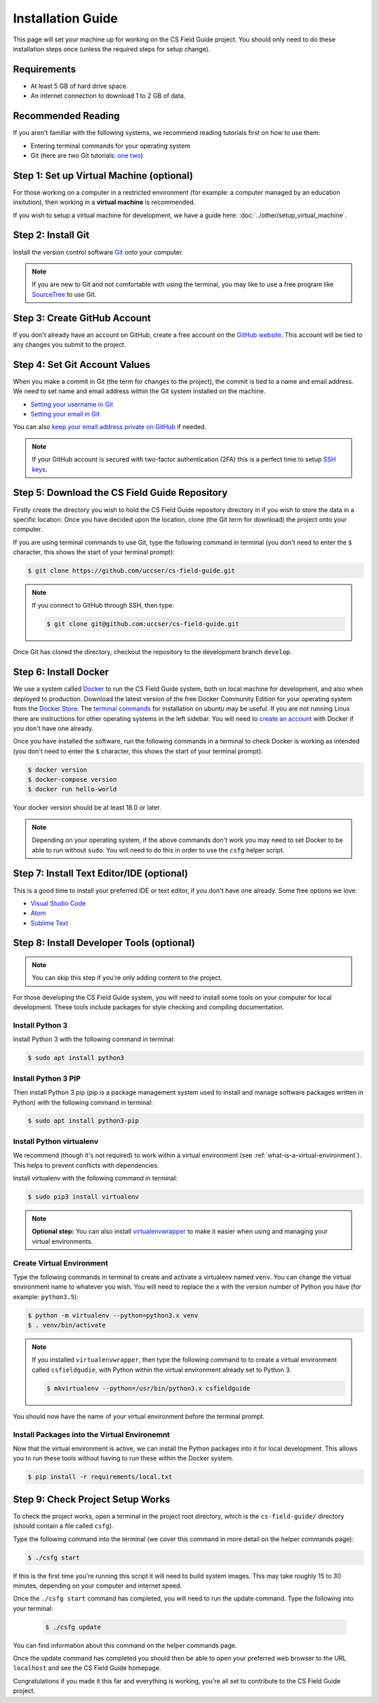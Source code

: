 Installation Guide
#################################################

This page will set your machine up for working on the CS Field Guide project.
You should only need to do these installation steps once (unless the required steps for setup change).

Requirements
=================================================

- At least 5 GB of hard drive space.
- An internet connection to download 1 to 2 GB of data.

Recommended Reading
=================================================

If you aren't familiar with the following systems, we recommend reading tutorials first on how to use them:

- Entering terminal commands for your operating system
- Git (here are two Git tutorials: `one`_ `two`_)

Step 1: Set up Virtual Machine (optional)
=================================================

For those working on a computer in a restricted environment (for example: a computer managed by an education insitution), then working in a **virtual machine** is recommended.

If you wish to setup a virtual machine for development, we have a guide here:
:doc:`../other/setup_virtual_machine`.

.. _step-2-install-git:

Step 2: Install Git
=================================================

Install the version control software `Git`_ onto your computer.

.. note::

    If you are new to Git and not comfortable with using the terminal, you may like to use a free program like `SourceTree`_ to use Git.

Step 3: Create GitHub Account
=================================================

If you don't already have an account on GitHub, create a free account on the `GitHub website`_.
This account will be tied to any changes you submit to the project.

Step 4: Set Git Account Values
=================================================

When you make a commit in Git (the term for changes to the project), the commit is tied to a name and email address.
We need to set name and email address within the Git system installed on the machine.

- `Setting your username in Git`_
- `Setting your email in Git`_

You can also `keep your email address private on GitHub`_ if needed.

.. note::

    If your GitHub account is secured with two-factor authentication (2FA) this is a perfect time to setup `SSH keys`_.

Step 5: Download the CS Field Guide Repository
=================================================

Firstly create the directory you wish to hold the CS Field Guide repository directory in if you wish to store the data in a specific location.
Once you have decided upon the location, clone (the Git term for download) the project onto your computer.

If you are using terminal commands to use Git, type the following command in terminal (you don't need to enter the ``$`` character, this shows the start of your terminal prompt):

.. code-block:: bash

    $ git clone https://github.com/uccser/cs-field-guide.git

.. note::

    If you connect to GitHub through SSH, then type:

    .. code-block:: bash

        $ git clone git@github.com:uccser/cs-field-guide.git

Once Git has cloned the directory, checkout the repository to the development branch ``develop``.

Step 6: Install Docker
=================================================

We use a system called `Docker`_ to run the CS Field Guide system, both on local machine for development, and also when deployed to production.
Download the latest version of the free Docker Community Edition for your operating system from the `Docker Store`_.
The `terminal commands`_ for installation on ubuntu may be useful.
If you are not running Linux there are instructions for other operating systems in the left sidebar.
You will need to `create an account`_ with Docker if you don't have one already.

Once you have installed the software, run the following commands in a terminal to check Docker is working as intended (you don't need to enter the ``$`` character, this shows the start of your terminal prompt).

.. code-block:: bash

    $ docker version
    $ docker-compose version
    $ docker run hello-world

Your docker version should be at least 18.0 or later.

.. note::

    Depending on your operating system, if the above commands don't work you may need to set Docker to be able to run without ``sudo``.
    You will need to do this in order to use the ``csfg`` helper script.

Step 7: Install Text Editor/IDE (optional)
=================================================

This is a good time to install your preferred IDE or text editor, if you don't have one already.
Some free options we love:

- `Visual Studio Code`_
- `Atom`_
- `Sublime Text`_

Step 8: Install Developer Tools (optional)
=================================================

.. note::

    You can skip this step if you're only adding content to the project.

For those developing the CS Field Guide system, you will need to install some tools on your computer for local development.
These tools include packages for style checking and compiling documentation.

Install Python 3
------------------------------------------------------------------------------

Install Python 3 with the following command in terminal:

.. code-block:: bash

    $ sudo apt install python3

Install Python 3 PIP
------------------------------------------------------------------------------

Then install Python 3 pip (pip is a package management system used to install and manage software packages written in Python) with the following command in terminal:

.. code-block:: bash

    $ sudo apt install python3-pip

Install Python virtualenv
------------------------------------------------------------------------------

We recommend (though it's not required) to work within a virtual environment (see :ref:`what-is-a-virtual-environment`).
This helps to prevent conflicts with dependencies.

Install virtualenv with the following command in terminal:

.. code-block:: bash

    $ sudo pip3 install virtualenv

.. note::

    **Optional step:** You can also install `virtualenvwrapper`_ to make it easier when using and managing your virtual environments.

Create Virtual Environment
------------------------------------------------------------------------------

Type the following commands in terminal to create and activate a virtualenv named ``venv``.
You can change the virtual environment name to whatever you wish.
You will need to replace the ``x`` with the version number of Python you have (for example: ``python3.5``):

.. code-block:: bash

    $ python -m virtualenv --python=python3.x venv
    $ . venv/bin/activate

.. note::

    If you installed ``virtualenvwrapper``, then type the following command to to create a virtual environment called ``csfieldgudie``, with Python within the virtual environment already set to Python 3.

    .. code-block:: bash

        $ mkvirtualenv --python=/usr/bin/python3.x csfieldguide

You should now have the name of your virtual environment before the terminal prompt.

Install Packages into the Virtual Environemnt
------------------------------------------------------------------------------

Now that the virtual environment is active, we can install the Python packages into it for local development.
This allows you to run these tools without having to run these within the Docker system.

.. code-block:: bash

    $ pip install -r requirements/local.txt

.. _installation-check-project-setup-works:

Step 9: Check Project Setup Works
=================================================

To check the project works, open a terminal in the project root directory, which is the ``cs-field-guide/`` directory (should contain a file called ``csfg``).

Type the following command into the terminal (we cover this command in more detail on the helper commands page):

.. code-block:: bash

    $ ./csfg start

If this is the first time you're running this script it will need to build system images.
This may take roughly 15 to 30 minutes, depending on your computer and internet speed.

Once the ``./csfg start`` command has completed, you will need to run the update command.
Type the following into your terminal:

    .. code-block:: bash

        $ ./csfg update

You can find information about this command on the helper commands page.

Once the update command has completed you should then be able to open your preferred web browser to the URL ``localhost`` and see the CS Field Guide homepage.

Congratulations if you made it this far and everything is working, you're all set to contribute to the CS Field Guide project.

.. _one: https://git-scm.com/docs/gittutorial
.. _two: https://try.github.io/levels/1/challenges/1
.. _virtualenvwrapper: https://virtualenvwrapper.readthedocs.io/en/latest/
.. _Git: https://git-scm.com/
.. _SourceTree: https://www.sourcetreeapp.com/
.. _GitHub website: https://github.com/
.. _SSH keys: https://help.github.com/articles/connecting-to-github-with-ssh/
.. _Setting your username in Git: https://help.github.com/articles/setting-your-username-in-git/
.. _Setting your email in Git: https://help.github.com/articles/setting-your-email-in-git/
.. _keep your email address private on GitHub: https://help.github.com/articles/keeping-your-email-address-private/
.. _Docker: https://www.docker.com/
.. _Docker Store: https://store.docker.com/search?type=edition&offering=community
.. _Verto documentation: http://verto.readthedocs.io/en/latest/install.html
.. _Visual Studio Code: https://code.visualstudio.com/
.. _Atom: https://atom.io/
.. _Sublime Text: https://www.sublimetext.com/
.. _create an account: https://hub.docker.com/signup/
.. _terminal commands: https://docs.docker.com/install/linux/docker-ce/ubuntu/
